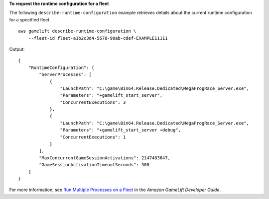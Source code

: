 **To request the runtime configuration for a fleet**

The following ``describe-runtime-configuration`` example retrieves details about the current runtime configuration for a specified fleet. ::

    aws gamelift describe-runtime-configuration \
        --fleet-id fleet-a1b2c3d4-5678-90ab-cdef-EXAMPLE11111

Output:: 

    {
        "RuntimeConfiguration": {
            "ServerProcesses": [
                {
                    "LaunchPath": "C:\game\Bin64.Release.Dedicated\MegaFrogRace_Server.exe",
                    "Parameters": "+gamelift_start_server",
                    "ConcurrentExecutions": 3
                },
                {
                    "LaunchPath": "C:\game\Bin64.Release.Dedicated\MegaFrogRace_Server.exe",
                    "Parameters": "+gamelift_start_server +debug",
                    "ConcurrentExecutions": 1
                }
            ],
            "MaxConcurrentGameSessionActivations": 2147483647,
            "GameSessionActivationTimeoutSeconds": 300
        }
    }

For more information, see `Run Multiple Processes on a Fleet <https://docs.aws.amazon.com/gamelift/latest/developerguide/fleets-multiprocess.html>`__ in the *Amazon GameLift Developer Guide*.
